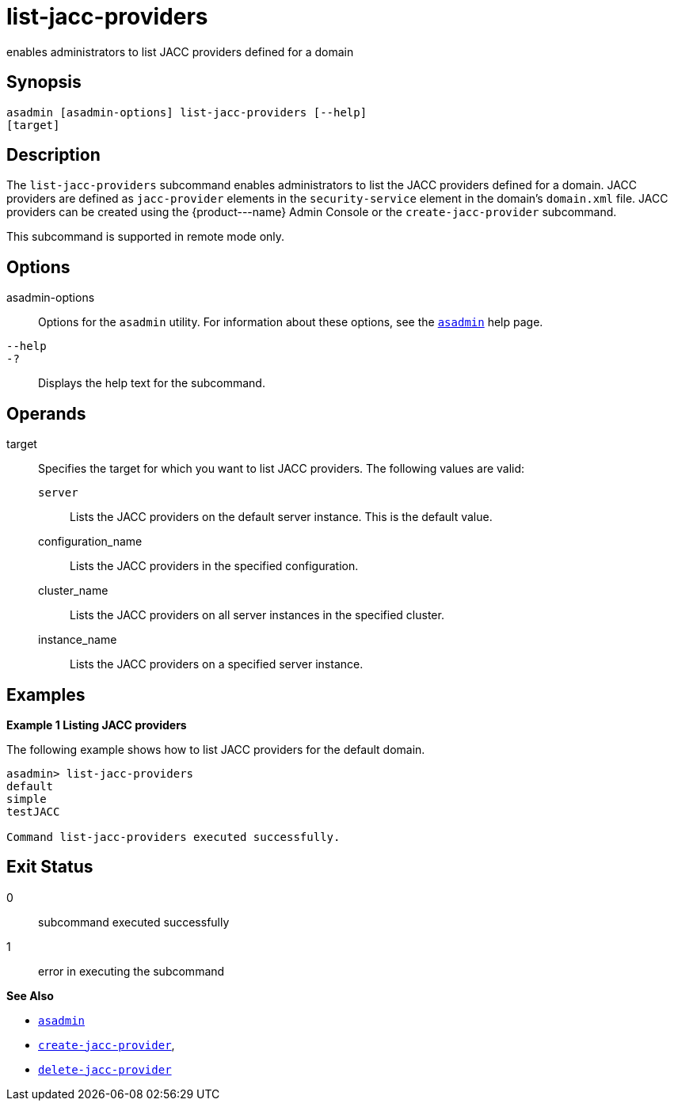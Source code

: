 [[list-jacc-providers]]
= list-jacc-providers

enables administrators to list JACC providers defined for a domain

[[synopsis]]
== Synopsis

[source,shell]
----
asadmin [asadmin-options] list-jacc-providers [--help] 
[target]
----

[[description]]
== Description

The `list-jacc-providers` subcommand enables administrators to list the JACC providers defined for a domain. JACC providers are defined as `jacc-provider` elements in the `security-service` element in the domain's `domain.xml` file. JACC providers can be created using the \{product---name} Admin Console or the `create-jacc-provider` subcommand.

This subcommand is supported in remote mode only.

[[options]]
== Options

asadmin-options::
  Options for the `asadmin` utility. For information about these options, see the xref:asadmin.adoc#asadmin-1m[`asadmin`] help page.
`--help`::
`-?`::
  Displays the help text for the subcommand.

[[operands]]
== Operands

target::
  Specifies the target for which you want to list JACC providers. The following values are valid: +
  `server`;;
    Lists the JACC providers on the default server instance. This is the default value.
  configuration_name;;
    Lists the JACC providers in the specified configuration.
  cluster_name;;
    Lists the JACC providers on all server instances in the specified
    cluster.
  instance_name;;
    Lists the JACC providers on a specified server instance.

[[examples]]
== Examples

[[example-1]]
*Example 1 Listing JACC providers*

The following example shows how to list JACC providers for the default domain.

[source,shell]
----
asadmin> list-jacc-providers
default
simple
testJACC

Command list-jacc-providers executed successfully.
----

[[exit-status]]
== Exit Status

0::
  subcommand executed successfully
1::
  error in executing the subcommand

*See Also*

* xref:asadmin.adoc#asadmin-1m[`asadmin`]
* xref:create-jacc-provider.adoc#create-jacc-provider[`create-jacc-provider`],
* xref:delete-jacc-provider.adoc#delete-jacc-provider[`delete-jacc-provider`]


